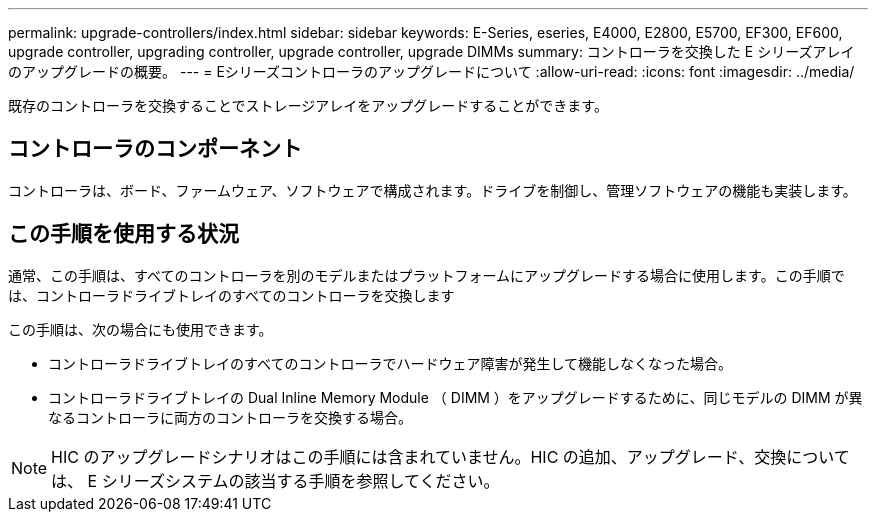 ---
permalink: upgrade-controllers/index.html 
sidebar: sidebar 
keywords: E-Series, eseries, E4000, E2800, E5700, EF300, EF600, upgrade controller, upgrading controller, upgrade controller, upgrade DIMMs 
summary: コントローラを交換した E シリーズアレイのアップグレードの概要。 
---
= Eシリーズコントローラのアップグレードについて
:allow-uri-read: 
:icons: font
:imagesdir: ../media/


[role="lead"]
既存のコントローラを交換することでストレージアレイをアップグレードすることができます。



== コントローラのコンポーネント

コントローラは、ボード、ファームウェア、ソフトウェアで構成されます。ドライブを制御し、管理ソフトウェアの機能も実装します。



== この手順を使用する状況

通常、この手順は、すべてのコントローラを別のモデルまたはプラットフォームにアップグレードする場合に使用します。この手順では、コントローラドライブトレイのすべてのコントローラを交換します

この手順は、次の場合にも使用できます。

* コントローラドライブトレイのすべてのコントローラでハードウェア障害が発生して機能しなくなった場合。
* コントローラドライブトレイの Dual Inline Memory Module （ DIMM ）をアップグレードするために、同じモデルの DIMM が異なるコントローラに両方のコントローラを交換する場合。



NOTE: HIC のアップグレードシナリオはこの手順には含まれていません。HIC の追加、アップグレード、交換については、 E シリーズシステムの該当する手順を参照してください。
